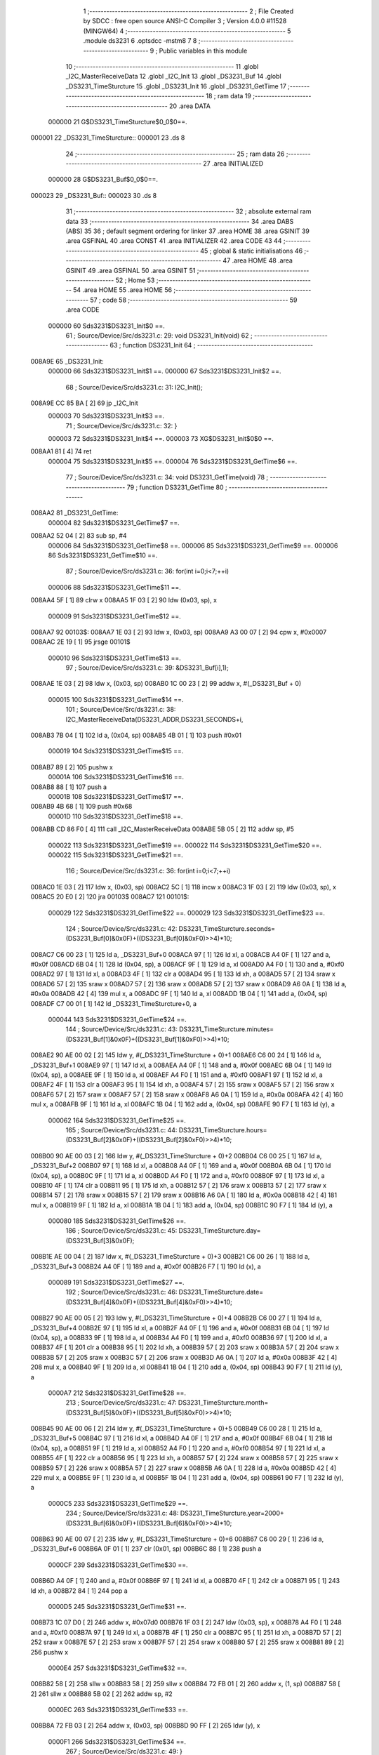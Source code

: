                                       1 ;--------------------------------------------------------
                                      2 ; File Created by SDCC : free open source ANSI-C Compiler
                                      3 ; Version 4.0.0 #11528 (MINGW64)
                                      4 ;--------------------------------------------------------
                                      5 	.module ds3231
                                      6 	.optsdcc -mstm8
                                      7 	
                                      8 ;--------------------------------------------------------
                                      9 ; Public variables in this module
                                     10 ;--------------------------------------------------------
                                     11 	.globl _I2C_MasterReceiveData
                                     12 	.globl _I2C_Init
                                     13 	.globl _DS3231_Buf
                                     14 	.globl _DS3231_TimeSturcture
                                     15 	.globl _DS3231_Init
                                     16 	.globl _DS3231_GetTime
                                     17 ;--------------------------------------------------------
                                     18 ; ram data
                                     19 ;--------------------------------------------------------
                                     20 	.area DATA
                           000000    21 G$DS3231_TimeSturcture$0_0$0==.
      000001                         22 _DS3231_TimeSturcture::
      000001                         23 	.ds 8
                                     24 ;--------------------------------------------------------
                                     25 ; ram data
                                     26 ;--------------------------------------------------------
                                     27 	.area INITIALIZED
                           000000    28 G$DS3231_Buf$0_0$0==.
      000023                         29 _DS3231_Buf::
      000023                         30 	.ds 8
                                     31 ;--------------------------------------------------------
                                     32 ; absolute external ram data
                                     33 ;--------------------------------------------------------
                                     34 	.area DABS (ABS)
                                     35 
                                     36 ; default segment ordering for linker
                                     37 	.area HOME
                                     38 	.area GSINIT
                                     39 	.area GSFINAL
                                     40 	.area CONST
                                     41 	.area INITIALIZER
                                     42 	.area CODE
                                     43 
                                     44 ;--------------------------------------------------------
                                     45 ; global & static initialisations
                                     46 ;--------------------------------------------------------
                                     47 	.area HOME
                                     48 	.area GSINIT
                                     49 	.area GSFINAL
                                     50 	.area GSINIT
                                     51 ;--------------------------------------------------------
                                     52 ; Home
                                     53 ;--------------------------------------------------------
                                     54 	.area HOME
                                     55 	.area HOME
                                     56 ;--------------------------------------------------------
                                     57 ; code
                                     58 ;--------------------------------------------------------
                                     59 	.area CODE
                           000000    60 	Sds3231$DS3231_Init$0 ==.
                                     61 ;	Source/Device/Src/ds3231.c: 29: void DS3231_Init(void)
                                     62 ;	-----------------------------------------
                                     63 ;	 function DS3231_Init
                                     64 ;	-----------------------------------------
      008A9E                         65 _DS3231_Init:
                           000000    66 	Sds3231$DS3231_Init$1 ==.
                           000000    67 	Sds3231$DS3231_Init$2 ==.
                                     68 ;	Source/Device/Src/ds3231.c: 31: I2C_Init();
      008A9E CC 85 BA         [ 2]   69 	jp	_I2C_Init
                           000003    70 	Sds3231$DS3231_Init$3 ==.
                                     71 ;	Source/Device/Src/ds3231.c: 32: }
                           000003    72 	Sds3231$DS3231_Init$4 ==.
                           000003    73 	XG$DS3231_Init$0$0 ==.
      008AA1 81               [ 4]   74 	ret
                           000004    75 	Sds3231$DS3231_Init$5 ==.
                           000004    76 	Sds3231$DS3231_GetTime$6 ==.
                                     77 ;	Source/Device/Src/ds3231.c: 34: void DS3231_GetTime(void)
                                     78 ;	-----------------------------------------
                                     79 ;	 function DS3231_GetTime
                                     80 ;	-----------------------------------------
      008AA2                         81 _DS3231_GetTime:
                           000004    82 	Sds3231$DS3231_GetTime$7 ==.
      008AA2 52 04            [ 2]   83 	sub	sp, #4
                           000006    84 	Sds3231$DS3231_GetTime$8 ==.
                           000006    85 	Sds3231$DS3231_GetTime$9 ==.
                           000006    86 	Sds3231$DS3231_GetTime$10 ==.
                                     87 ;	Source/Device/Src/ds3231.c: 36: for(int i=0;i<7;++i)
                           000006    88 	Sds3231$DS3231_GetTime$11 ==.
      008AA4 5F               [ 1]   89 	clrw	x
      008AA5 1F 03            [ 2]   90 	ldw	(0x03, sp), x
                           000009    91 	Sds3231$DS3231_GetTime$12 ==.
      008AA7                         92 00103$:
      008AA7 1E 03            [ 2]   93 	ldw	x, (0x03, sp)
      008AA9 A3 00 07         [ 2]   94 	cpw	x, #0x0007
      008AAC 2E 19            [ 1]   95 	jrsge	00101$
                           000010    96 	Sds3231$DS3231_GetTime$13 ==.
                                     97 ;	Source/Device/Src/ds3231.c: 39: &DS3231_Buf[i],1);
      008AAE 1E 03            [ 2]   98 	ldw	x, (0x03, sp)
      008AB0 1C 00 23         [ 2]   99 	addw	x, #(_DS3231_Buf + 0)
                           000015   100 	Sds3231$DS3231_GetTime$14 ==.
                                    101 ;	Source/Device/Src/ds3231.c: 38: I2C_MasterReceiveData(DS3231_ADDR,DS3231_SECONDS+i,
      008AB3 7B 04            [ 1]  102 	ld	a, (0x04, sp)
      008AB5 4B 01            [ 1]  103 	push	#0x01
                           000019   104 	Sds3231$DS3231_GetTime$15 ==.
      008AB7 89               [ 2]  105 	pushw	x
                           00001A   106 	Sds3231$DS3231_GetTime$16 ==.
      008AB8 88               [ 1]  107 	push	a
                           00001B   108 	Sds3231$DS3231_GetTime$17 ==.
      008AB9 4B 68            [ 1]  109 	push	#0x68
                           00001D   110 	Sds3231$DS3231_GetTime$18 ==.
      008ABB CD 86 F0         [ 4]  111 	call	_I2C_MasterReceiveData
      008ABE 5B 05            [ 2]  112 	addw	sp, #5
                           000022   113 	Sds3231$DS3231_GetTime$19 ==.
                           000022   114 	Sds3231$DS3231_GetTime$20 ==.
                           000022   115 	Sds3231$DS3231_GetTime$21 ==.
                                    116 ;	Source/Device/Src/ds3231.c: 36: for(int i=0;i<7;++i)
      008AC0 1E 03            [ 2]  117 	ldw	x, (0x03, sp)
      008AC2 5C               [ 1]  118 	incw	x
      008AC3 1F 03            [ 2]  119 	ldw	(0x03, sp), x
      008AC5 20 E0            [ 2]  120 	jra	00103$
      008AC7                        121 00101$:
                           000029   122 	Sds3231$DS3231_GetTime$22 ==.
                           000029   123 	Sds3231$DS3231_GetTime$23 ==.
                                    124 ;	Source/Device/Src/ds3231.c: 42: DS3231_TimeSturcture.seconds=(DS3231_Buf[0]&0x0F)+((DS3231_Buf[0]&0xF0)>>4)*10;
      008AC7 C6 00 23         [ 1]  125 	ld	a, _DS3231_Buf+0
      008ACA 97               [ 1]  126 	ld	xl, a
      008ACB A4 0F            [ 1]  127 	and	a, #0x0f
      008ACD 6B 04            [ 1]  128 	ld	(0x04, sp), a
      008ACF 9F               [ 1]  129 	ld	a, xl
      008AD0 A4 F0            [ 1]  130 	and	a, #0xf0
      008AD2 97               [ 1]  131 	ld	xl, a
      008AD3 4F               [ 1]  132 	clr	a
      008AD4 95               [ 1]  133 	ld	xh, a
      008AD5 57               [ 2]  134 	sraw	x
      008AD6 57               [ 2]  135 	sraw	x
      008AD7 57               [ 2]  136 	sraw	x
      008AD8 57               [ 2]  137 	sraw	x
      008AD9 A6 0A            [ 1]  138 	ld	a, #0x0a
      008ADB 42               [ 4]  139 	mul	x, a
      008ADC 9F               [ 1]  140 	ld	a, xl
      008ADD 1B 04            [ 1]  141 	add	a, (0x04, sp)
      008ADF C7 00 01         [ 1]  142 	ld	_DS3231_TimeSturcture+0, a
                           000044   143 	Sds3231$DS3231_GetTime$24 ==.
                                    144 ;	Source/Device/Src/ds3231.c: 43: DS3231_TimeSturcture.minutes=(DS3231_Buf[1]&0x0F)+((DS3231_Buf[1]&0xF0)>>4)*10;
      008AE2 90 AE 00 02      [ 2]  145 	ldw	y, #(_DS3231_TimeSturcture + 0)+1
      008AE6 C6 00 24         [ 1]  146 	ld	a, _DS3231_Buf+1
      008AE9 97               [ 1]  147 	ld	xl, a
      008AEA A4 0F            [ 1]  148 	and	a, #0x0f
      008AEC 6B 04            [ 1]  149 	ld	(0x04, sp), a
      008AEE 9F               [ 1]  150 	ld	a, xl
      008AEF A4 F0            [ 1]  151 	and	a, #0xf0
      008AF1 97               [ 1]  152 	ld	xl, a
      008AF2 4F               [ 1]  153 	clr	a
      008AF3 95               [ 1]  154 	ld	xh, a
      008AF4 57               [ 2]  155 	sraw	x
      008AF5 57               [ 2]  156 	sraw	x
      008AF6 57               [ 2]  157 	sraw	x
      008AF7 57               [ 2]  158 	sraw	x
      008AF8 A6 0A            [ 1]  159 	ld	a, #0x0a
      008AFA 42               [ 4]  160 	mul	x, a
      008AFB 9F               [ 1]  161 	ld	a, xl
      008AFC 1B 04            [ 1]  162 	add	a, (0x04, sp)
      008AFE 90 F7            [ 1]  163 	ld	(y), a
                           000062   164 	Sds3231$DS3231_GetTime$25 ==.
                                    165 ;	Source/Device/Src/ds3231.c: 44: DS3231_TimeSturcture.hours=(DS3231_Buf[2]&0x0F)+((DS3231_Buf[2]&0xF0)>>4)*10;
      008B00 90 AE 00 03      [ 2]  166 	ldw	y, #(_DS3231_TimeSturcture + 0)+2
      008B04 C6 00 25         [ 1]  167 	ld	a, _DS3231_Buf+2
      008B07 97               [ 1]  168 	ld	xl, a
      008B08 A4 0F            [ 1]  169 	and	a, #0x0f
      008B0A 6B 04            [ 1]  170 	ld	(0x04, sp), a
      008B0C 9F               [ 1]  171 	ld	a, xl
      008B0D A4 F0            [ 1]  172 	and	a, #0xf0
      008B0F 97               [ 1]  173 	ld	xl, a
      008B10 4F               [ 1]  174 	clr	a
      008B11 95               [ 1]  175 	ld	xh, a
      008B12 57               [ 2]  176 	sraw	x
      008B13 57               [ 2]  177 	sraw	x
      008B14 57               [ 2]  178 	sraw	x
      008B15 57               [ 2]  179 	sraw	x
      008B16 A6 0A            [ 1]  180 	ld	a, #0x0a
      008B18 42               [ 4]  181 	mul	x, a
      008B19 9F               [ 1]  182 	ld	a, xl
      008B1A 1B 04            [ 1]  183 	add	a, (0x04, sp)
      008B1C 90 F7            [ 1]  184 	ld	(y), a
                           000080   185 	Sds3231$DS3231_GetTime$26 ==.
                                    186 ;	Source/Device/Src/ds3231.c: 45: DS3231_TimeSturcture.day=(DS3231_Buf[3]&0x0F);
      008B1E AE 00 04         [ 2]  187 	ldw	x, #(_DS3231_TimeSturcture + 0)+3
      008B21 C6 00 26         [ 1]  188 	ld	a, _DS3231_Buf+3
      008B24 A4 0F            [ 1]  189 	and	a, #0x0f
      008B26 F7               [ 1]  190 	ld	(x), a
                           000089   191 	Sds3231$DS3231_GetTime$27 ==.
                                    192 ;	Source/Device/Src/ds3231.c: 46: DS3231_TimeSturcture.date=(DS3231_Buf[4]&0x0F)+((DS3231_Buf[4]&0xF0)>>4)*10;
      008B27 90 AE 00 05      [ 2]  193 	ldw	y, #(_DS3231_TimeSturcture + 0)+4
      008B2B C6 00 27         [ 1]  194 	ld	a, _DS3231_Buf+4
      008B2E 97               [ 1]  195 	ld	xl, a
      008B2F A4 0F            [ 1]  196 	and	a, #0x0f
      008B31 6B 04            [ 1]  197 	ld	(0x04, sp), a
      008B33 9F               [ 1]  198 	ld	a, xl
      008B34 A4 F0            [ 1]  199 	and	a, #0xf0
      008B36 97               [ 1]  200 	ld	xl, a
      008B37 4F               [ 1]  201 	clr	a
      008B38 95               [ 1]  202 	ld	xh, a
      008B39 57               [ 2]  203 	sraw	x
      008B3A 57               [ 2]  204 	sraw	x
      008B3B 57               [ 2]  205 	sraw	x
      008B3C 57               [ 2]  206 	sraw	x
      008B3D A6 0A            [ 1]  207 	ld	a, #0x0a
      008B3F 42               [ 4]  208 	mul	x, a
      008B40 9F               [ 1]  209 	ld	a, xl
      008B41 1B 04            [ 1]  210 	add	a, (0x04, sp)
      008B43 90 F7            [ 1]  211 	ld	(y), a
                           0000A7   212 	Sds3231$DS3231_GetTime$28 ==.
                                    213 ;	Source/Device/Src/ds3231.c: 47: DS3231_TimeSturcture.month=(DS3231_Buf[5]&0x0F)+((DS3231_Buf[5]&0xF0)>>4)*10;
      008B45 90 AE 00 06      [ 2]  214 	ldw	y, #(_DS3231_TimeSturcture + 0)+5
      008B49 C6 00 28         [ 1]  215 	ld	a, _DS3231_Buf+5
      008B4C 97               [ 1]  216 	ld	xl, a
      008B4D A4 0F            [ 1]  217 	and	a, #0x0f
      008B4F 6B 04            [ 1]  218 	ld	(0x04, sp), a
      008B51 9F               [ 1]  219 	ld	a, xl
      008B52 A4 F0            [ 1]  220 	and	a, #0xf0
      008B54 97               [ 1]  221 	ld	xl, a
      008B55 4F               [ 1]  222 	clr	a
      008B56 95               [ 1]  223 	ld	xh, a
      008B57 57               [ 2]  224 	sraw	x
      008B58 57               [ 2]  225 	sraw	x
      008B59 57               [ 2]  226 	sraw	x
      008B5A 57               [ 2]  227 	sraw	x
      008B5B A6 0A            [ 1]  228 	ld	a, #0x0a
      008B5D 42               [ 4]  229 	mul	x, a
      008B5E 9F               [ 1]  230 	ld	a, xl
      008B5F 1B 04            [ 1]  231 	add	a, (0x04, sp)
      008B61 90 F7            [ 1]  232 	ld	(y), a
                           0000C5   233 	Sds3231$DS3231_GetTime$29 ==.
                                    234 ;	Source/Device/Src/ds3231.c: 48: DS3231_TimeSturcture.year=2000+(DS3231_Buf[6]&0x0F)+((DS3231_Buf[6]&0xF0)>>4)*10;
      008B63 90 AE 00 07      [ 2]  235 	ldw	y, #(_DS3231_TimeSturcture + 0)+6
      008B67 C6 00 29         [ 1]  236 	ld	a, _DS3231_Buf+6
      008B6A 0F 01            [ 1]  237 	clr	(0x01, sp)
      008B6C 88               [ 1]  238 	push	a
                           0000CF   239 	Sds3231$DS3231_GetTime$30 ==.
      008B6D A4 0F            [ 1]  240 	and	a, #0x0f
      008B6F 97               [ 1]  241 	ld	xl, a
      008B70 4F               [ 1]  242 	clr	a
      008B71 95               [ 1]  243 	ld	xh, a
      008B72 84               [ 1]  244 	pop	a
                           0000D5   245 	Sds3231$DS3231_GetTime$31 ==.
      008B73 1C 07 D0         [ 2]  246 	addw	x, #0x07d0
      008B76 1F 03            [ 2]  247 	ldw	(0x03, sp), x
      008B78 A4 F0            [ 1]  248 	and	a, #0xf0
      008B7A 97               [ 1]  249 	ld	xl, a
      008B7B 4F               [ 1]  250 	clr	a
      008B7C 95               [ 1]  251 	ld	xh, a
      008B7D 57               [ 2]  252 	sraw	x
      008B7E 57               [ 2]  253 	sraw	x
      008B7F 57               [ 2]  254 	sraw	x
      008B80 57               [ 2]  255 	sraw	x
      008B81 89               [ 2]  256 	pushw	x
                           0000E4   257 	Sds3231$DS3231_GetTime$32 ==.
      008B82 58               [ 2]  258 	sllw	x
      008B83 58               [ 2]  259 	sllw	x
      008B84 72 FB 01         [ 2]  260 	addw	x, (1, sp)
      008B87 58               [ 2]  261 	sllw	x
      008B88 5B 02            [ 2]  262 	addw	sp, #2
                           0000EC   263 	Sds3231$DS3231_GetTime$33 ==.
      008B8A 72 FB 03         [ 2]  264 	addw	x, (0x03, sp)
      008B8D 90 FF            [ 2]  265 	ldw	(y), x
                           0000F1   266 	Sds3231$DS3231_GetTime$34 ==.
                                    267 ;	Source/Device/Src/ds3231.c: 49: }
      008B8F 5B 04            [ 2]  268 	addw	sp, #4
                           0000F3   269 	Sds3231$DS3231_GetTime$35 ==.
                           0000F3   270 	Sds3231$DS3231_GetTime$36 ==.
                           0000F3   271 	XG$DS3231_GetTime$0$0 ==.
      008B91 81               [ 4]  272 	ret
                           0000F4   273 	Sds3231$DS3231_GetTime$37 ==.
                                    274 	.area CODE
                                    275 	.area CONST
                                    276 	.area INITIALIZER
                           000000   277 Fds3231$__xinit_DS3231_Buf$0_0$0 == .
      008082                        278 __xinit__DS3231_Buf:
      008082 00                     279 	.db #0x00	; 0
      008083 00                     280 	.db 0x00
      008084 00                     281 	.db 0x00
      008085 00                     282 	.db 0x00
      008086 00                     283 	.db 0x00
      008087 00                     284 	.db 0x00
      008088 00                     285 	.db 0x00
      008089 00                     286 	.db 0x00
                                    287 	.area CABS (ABS)
                                    288 
                                    289 	.area .debug_line (NOLOAD)
      000FF6 00 00 00 F5            290 	.dw	0,Ldebug_line_end-Ldebug_line_start
      000FFA                        291 Ldebug_line_start:
      000FFA 00 02                  292 	.dw	2
      000FFC 00 00 00 7B            293 	.dw	0,Ldebug_line_stmt-6-Ldebug_line_start
      001000 01                     294 	.db	1
      001001 01                     295 	.db	1
      001002 FB                     296 	.db	-5
      001003 0F                     297 	.db	15
      001004 0A                     298 	.db	10
      001005 00                     299 	.db	0
      001006 01                     300 	.db	1
      001007 01                     301 	.db	1
      001008 01                     302 	.db	1
      001009 01                     303 	.db	1
      00100A 00                     304 	.db	0
      00100B 00                     305 	.db	0
      00100C 00                     306 	.db	0
      00100D 01                     307 	.db	1
      00100E 43 3A 5C 50 72 6F 67   308 	.ascii "C:\Program Files\SDCC\bin\..\include\stm8"
             72 61 6D 20 46 69 6C
             65 73 5C 53 44 43 43
             08 69 6E 5C 2E 2E 5C
             69 6E 63 6C 75 64 65
             5C 73 74 6D 38
      001036 00                     309 	.db	0
      001037 43 3A 5C 50 72 6F 67   310 	.ascii "C:\Program Files\SDCC\bin\..\include"
             72 61 6D 20 46 69 6C
             65 73 5C 53 44 43 43
             08 69 6E 5C 2E 2E 5C
             69 6E 63 6C 75 64 65
      00105A 00                     311 	.db	0
      00105B 00                     312 	.db	0
      00105C 53 6F 75 72 63 65 2F   313 	.ascii "Source/Device/Src/ds3231.c"
             44 65 76 69 63 65 2F
             53 72 63 2F 64 73 33
             32 33 31 2E 63
      001076 00                     314 	.db	0
      001077 00                     315 	.uleb128	0
      001078 00                     316 	.uleb128	0
      001079 00                     317 	.uleb128	0
      00107A 00                     318 	.db	0
      00107B                        319 Ldebug_line_stmt:
      00107B 00                     320 	.db	0
      00107C 05                     321 	.uleb128	5
      00107D 02                     322 	.db	2
      00107E 00 00 8A 9E            323 	.dw	0,(Sds3231$DS3231_Init$0)
      001082 03                     324 	.db	3
      001083 1C                     325 	.sleb128	28
      001084 01                     326 	.db	1
      001085 09                     327 	.db	9
      001086 00 00                  328 	.dw	Sds3231$DS3231_Init$2-Sds3231$DS3231_Init$0
      001088 03                     329 	.db	3
      001089 02                     330 	.sleb128	2
      00108A 01                     331 	.db	1
      00108B 09                     332 	.db	9
      00108C 00 03                  333 	.dw	Sds3231$DS3231_Init$3-Sds3231$DS3231_Init$2
      00108E 03                     334 	.db	3
      00108F 01                     335 	.sleb128	1
      001090 01                     336 	.db	1
      001091 09                     337 	.db	9
      001092 00 01                  338 	.dw	1+Sds3231$DS3231_Init$4-Sds3231$DS3231_Init$3
      001094 00                     339 	.db	0
      001095 01                     340 	.uleb128	1
      001096 01                     341 	.db	1
      001097 00                     342 	.db	0
      001098 05                     343 	.uleb128	5
      001099 02                     344 	.db	2
      00109A 00 00 8A A2            345 	.dw	0,(Sds3231$DS3231_GetTime$6)
      00109E 03                     346 	.db	3
      00109F 21                     347 	.sleb128	33
      0010A0 01                     348 	.db	1
      0010A1 09                     349 	.db	9
      0010A2 00 02                  350 	.dw	Sds3231$DS3231_GetTime$10-Sds3231$DS3231_GetTime$6
      0010A4 03                     351 	.db	3
      0010A5 02                     352 	.sleb128	2
      0010A6 01                     353 	.db	1
      0010A7 09                     354 	.db	9
      0010A8 00 0A                  355 	.dw	Sds3231$DS3231_GetTime$13-Sds3231$DS3231_GetTime$10
      0010AA 03                     356 	.db	3
      0010AB 03                     357 	.sleb128	3
      0010AC 01                     358 	.db	1
      0010AD 09                     359 	.db	9
      0010AE 00 05                  360 	.dw	Sds3231$DS3231_GetTime$14-Sds3231$DS3231_GetTime$13
      0010B0 03                     361 	.db	3
      0010B1 7F                     362 	.sleb128	-1
      0010B2 01                     363 	.db	1
      0010B3 09                     364 	.db	9
      0010B4 00 0D                  365 	.dw	Sds3231$DS3231_GetTime$21-Sds3231$DS3231_GetTime$14
      0010B6 03                     366 	.db	3
      0010B7 7E                     367 	.sleb128	-2
      0010B8 01                     368 	.db	1
      0010B9 09                     369 	.db	9
      0010BA 00 07                  370 	.dw	Sds3231$DS3231_GetTime$23-Sds3231$DS3231_GetTime$21
      0010BC 03                     371 	.db	3
      0010BD 06                     372 	.sleb128	6
      0010BE 01                     373 	.db	1
      0010BF 09                     374 	.db	9
      0010C0 00 1B                  375 	.dw	Sds3231$DS3231_GetTime$24-Sds3231$DS3231_GetTime$23
      0010C2 03                     376 	.db	3
      0010C3 01                     377 	.sleb128	1
      0010C4 01                     378 	.db	1
      0010C5 09                     379 	.db	9
      0010C6 00 1E                  380 	.dw	Sds3231$DS3231_GetTime$25-Sds3231$DS3231_GetTime$24
      0010C8 03                     381 	.db	3
      0010C9 01                     382 	.sleb128	1
      0010CA 01                     383 	.db	1
      0010CB 09                     384 	.db	9
      0010CC 00 1E                  385 	.dw	Sds3231$DS3231_GetTime$26-Sds3231$DS3231_GetTime$25
      0010CE 03                     386 	.db	3
      0010CF 01                     387 	.sleb128	1
      0010D0 01                     388 	.db	1
      0010D1 09                     389 	.db	9
      0010D2 00 09                  390 	.dw	Sds3231$DS3231_GetTime$27-Sds3231$DS3231_GetTime$26
      0010D4 03                     391 	.db	3
      0010D5 01                     392 	.sleb128	1
      0010D6 01                     393 	.db	1
      0010D7 09                     394 	.db	9
      0010D8 00 1E                  395 	.dw	Sds3231$DS3231_GetTime$28-Sds3231$DS3231_GetTime$27
      0010DA 03                     396 	.db	3
      0010DB 01                     397 	.sleb128	1
      0010DC 01                     398 	.db	1
      0010DD 09                     399 	.db	9
      0010DE 00 1E                  400 	.dw	Sds3231$DS3231_GetTime$29-Sds3231$DS3231_GetTime$28
      0010E0 03                     401 	.db	3
      0010E1 01                     402 	.sleb128	1
      0010E2 01                     403 	.db	1
      0010E3 09                     404 	.db	9
      0010E4 00 2C                  405 	.dw	Sds3231$DS3231_GetTime$34-Sds3231$DS3231_GetTime$29
      0010E6 03                     406 	.db	3
      0010E7 01                     407 	.sleb128	1
      0010E8 01                     408 	.db	1
      0010E9 09                     409 	.db	9
      0010EA 00 03                  410 	.dw	1+Sds3231$DS3231_GetTime$36-Sds3231$DS3231_GetTime$34
      0010EC 00                     411 	.db	0
      0010ED 01                     412 	.uleb128	1
      0010EE 01                     413 	.db	1
      0010EF                        414 Ldebug_line_end:
                                    415 
                                    416 	.area .debug_loc (NOLOAD)
      000EF4                        417 Ldebug_loc_start:
      000EF4 00 00 8B 91            418 	.dw	0,(Sds3231$DS3231_GetTime$35)
      000EF8 00 00 8B 92            419 	.dw	0,(Sds3231$DS3231_GetTime$37)
      000EFC 00 02                  420 	.dw	2
      000EFE 78                     421 	.db	120
      000EFF 01                     422 	.sleb128	1
      000F00 00 00 8B 8A            423 	.dw	0,(Sds3231$DS3231_GetTime$33)
      000F04 00 00 8B 91            424 	.dw	0,(Sds3231$DS3231_GetTime$35)
      000F08 00 02                  425 	.dw	2
      000F0A 78                     426 	.db	120
      000F0B 05                     427 	.sleb128	5
      000F0C 00 00 8B 82            428 	.dw	0,(Sds3231$DS3231_GetTime$32)
      000F10 00 00 8B 8A            429 	.dw	0,(Sds3231$DS3231_GetTime$33)
      000F14 00 02                  430 	.dw	2
      000F16 78                     431 	.db	120
      000F17 07                     432 	.sleb128	7
      000F18 00 00 8B 73            433 	.dw	0,(Sds3231$DS3231_GetTime$31)
      000F1C 00 00 8B 82            434 	.dw	0,(Sds3231$DS3231_GetTime$32)
      000F20 00 02                  435 	.dw	2
      000F22 78                     436 	.db	120
      000F23 05                     437 	.sleb128	5
      000F24 00 00 8B 6D            438 	.dw	0,(Sds3231$DS3231_GetTime$30)
      000F28 00 00 8B 73            439 	.dw	0,(Sds3231$DS3231_GetTime$31)
      000F2C 00 02                  440 	.dw	2
      000F2E 78                     441 	.db	120
      000F2F 06                     442 	.sleb128	6
      000F30 00 00 8A C0            443 	.dw	0,(Sds3231$DS3231_GetTime$19)
      000F34 00 00 8B 6D            444 	.dw	0,(Sds3231$DS3231_GetTime$30)
      000F38 00 02                  445 	.dw	2
      000F3A 78                     446 	.db	120
      000F3B 05                     447 	.sleb128	5
      000F3C 00 00 8A BB            448 	.dw	0,(Sds3231$DS3231_GetTime$18)
      000F40 00 00 8A C0            449 	.dw	0,(Sds3231$DS3231_GetTime$19)
      000F44 00 02                  450 	.dw	2
      000F46 78                     451 	.db	120
      000F47 0A                     452 	.sleb128	10
      000F48 00 00 8A B9            453 	.dw	0,(Sds3231$DS3231_GetTime$17)
      000F4C 00 00 8A BB            454 	.dw	0,(Sds3231$DS3231_GetTime$18)
      000F50 00 02                  455 	.dw	2
      000F52 78                     456 	.db	120
      000F53 09                     457 	.sleb128	9
      000F54 00 00 8A B8            458 	.dw	0,(Sds3231$DS3231_GetTime$16)
      000F58 00 00 8A B9            459 	.dw	0,(Sds3231$DS3231_GetTime$17)
      000F5C 00 02                  460 	.dw	2
      000F5E 78                     461 	.db	120
      000F5F 08                     462 	.sleb128	8
      000F60 00 00 8A B7            463 	.dw	0,(Sds3231$DS3231_GetTime$15)
      000F64 00 00 8A B8            464 	.dw	0,(Sds3231$DS3231_GetTime$16)
      000F68 00 02                  465 	.dw	2
      000F6A 78                     466 	.db	120
      000F6B 06                     467 	.sleb128	6
      000F6C 00 00 8A A4            468 	.dw	0,(Sds3231$DS3231_GetTime$8)
      000F70 00 00 8A B7            469 	.dw	0,(Sds3231$DS3231_GetTime$15)
      000F74 00 02                  470 	.dw	2
      000F76 78                     471 	.db	120
      000F77 05                     472 	.sleb128	5
      000F78 00 00 8A A2            473 	.dw	0,(Sds3231$DS3231_GetTime$7)
      000F7C 00 00 8A A4            474 	.dw	0,(Sds3231$DS3231_GetTime$8)
      000F80 00 02                  475 	.dw	2
      000F82 78                     476 	.db	120
      000F83 01                     477 	.sleb128	1
      000F84 00 00 00 00            478 	.dw	0,0
      000F88 00 00 00 00            479 	.dw	0,0
      000F8C 00 00 8A 9E            480 	.dw	0,(Sds3231$DS3231_Init$1)
      000F90 00 00 8A A2            481 	.dw	0,(Sds3231$DS3231_Init$5)
      000F94 00 02                  482 	.dw	2
      000F96 78                     483 	.db	120
      000F97 01                     484 	.sleb128	1
      000F98 00 00 00 00            485 	.dw	0,0
      000F9C 00 00 00 00            486 	.dw	0,0
                                    487 
                                    488 	.area .debug_abbrev (NOLOAD)
      0003C2                        489 Ldebug_abbrev:
      0003C2 0A                     490 	.uleb128	10
      0003C3 34                     491 	.uleb128	52
      0003C4 00                     492 	.db	0
      0003C5 02                     493 	.uleb128	2
      0003C6 0A                     494 	.uleb128	10
      0003C7 03                     495 	.uleb128	3
      0003C8 08                     496 	.uleb128	8
      0003C9 3F                     497 	.uleb128	63
      0003CA 0C                     498 	.uleb128	12
      0003CB 49                     499 	.uleb128	73
      0003CC 13                     500 	.uleb128	19
      0003CD 00                     501 	.uleb128	0
      0003CE 00                     502 	.uleb128	0
      0003CF 08                     503 	.uleb128	8
      0003D0 01                     504 	.uleb128	1
      0003D1 01                     505 	.db	1
      0003D2 01                     506 	.uleb128	1
      0003D3 13                     507 	.uleb128	19
      0003D4 0B                     508 	.uleb128	11
      0003D5 0B                     509 	.uleb128	11
      0003D6 49                     510 	.uleb128	73
      0003D7 13                     511 	.uleb128	19
      0003D8 00                     512 	.uleb128	0
      0003D9 00                     513 	.uleb128	0
      0003DA 03                     514 	.uleb128	3
      0003DB 2E                     515 	.uleb128	46
      0003DC 01                     516 	.db	1
      0003DD 01                     517 	.uleb128	1
      0003DE 13                     518 	.uleb128	19
      0003DF 03                     519 	.uleb128	3
      0003E0 08                     520 	.uleb128	8
      0003E1 11                     521 	.uleb128	17
      0003E2 01                     522 	.uleb128	1
      0003E3 12                     523 	.uleb128	18
      0003E4 01                     524 	.uleb128	1
      0003E5 3F                     525 	.uleb128	63
      0003E6 0C                     526 	.uleb128	12
      0003E7 40                     527 	.uleb128	64
      0003E8 06                     528 	.uleb128	6
      0003E9 00                     529 	.uleb128	0
      0003EA 00                     530 	.uleb128	0
      0003EB 06                     531 	.uleb128	6
      0003EC 34                     532 	.uleb128	52
      0003ED 00                     533 	.db	0
      0003EE 02                     534 	.uleb128	2
      0003EF 0A                     535 	.uleb128	10
      0003F0 03                     536 	.uleb128	3
      0003F1 08                     537 	.uleb128	8
      0003F2 49                     538 	.uleb128	73
      0003F3 13                     539 	.uleb128	19
      0003F4 00                     540 	.uleb128	0
      0003F5 00                     541 	.uleb128	0
      0003F6 01                     542 	.uleb128	1
      0003F7 11                     543 	.uleb128	17
      0003F8 01                     544 	.db	1
      0003F9 03                     545 	.uleb128	3
      0003FA 08                     546 	.uleb128	8
      0003FB 10                     547 	.uleb128	16
      0003FC 06                     548 	.uleb128	6
      0003FD 13                     549 	.uleb128	19
      0003FE 0B                     550 	.uleb128	11
      0003FF 25                     551 	.uleb128	37
      000400 08                     552 	.uleb128	8
      000401 00                     553 	.uleb128	0
      000402 00                     554 	.uleb128	0
      000403 04                     555 	.uleb128	4
      000404 0B                     556 	.uleb128	11
      000405 01                     557 	.db	1
      000406 11                     558 	.uleb128	17
      000407 01                     559 	.uleb128	1
      000408 12                     560 	.uleb128	18
      000409 01                     561 	.uleb128	1
      00040A 00                     562 	.uleb128	0
      00040B 00                     563 	.uleb128	0
      00040C 05                     564 	.uleb128	5
      00040D 0B                     565 	.uleb128	11
      00040E 00                     566 	.db	0
      00040F 11                     567 	.uleb128	17
      000410 01                     568 	.uleb128	1
      000411 12                     569 	.uleb128	18
      000412 01                     570 	.uleb128	1
      000413 00                     571 	.uleb128	0
      000414 00                     572 	.uleb128	0
      000415 0C                     573 	.uleb128	12
      000416 0D                     574 	.uleb128	13
      000417 00                     575 	.db	0
      000418 03                     576 	.uleb128	3
      000419 08                     577 	.uleb128	8
      00041A 38                     578 	.uleb128	56
      00041B 0A                     579 	.uleb128	10
      00041C 49                     580 	.uleb128	73
      00041D 13                     581 	.uleb128	19
      00041E 00                     582 	.uleb128	0
      00041F 00                     583 	.uleb128	0
      000420 02                     584 	.uleb128	2
      000421 2E                     585 	.uleb128	46
      000422 00                     586 	.db	0
      000423 03                     587 	.uleb128	3
      000424 08                     588 	.uleb128	8
      000425 11                     589 	.uleb128	17
      000426 01                     590 	.uleb128	1
      000427 12                     591 	.uleb128	18
      000428 01                     592 	.uleb128	1
      000429 3F                     593 	.uleb128	63
      00042A 0C                     594 	.uleb128	12
      00042B 40                     595 	.uleb128	64
      00042C 06                     596 	.uleb128	6
      00042D 00                     597 	.uleb128	0
      00042E 00                     598 	.uleb128	0
      00042F 09                     599 	.uleb128	9
      000430 21                     600 	.uleb128	33
      000431 00                     601 	.db	0
      000432 2F                     602 	.uleb128	47
      000433 0B                     603 	.uleb128	11
      000434 00                     604 	.uleb128	0
      000435 00                     605 	.uleb128	0
      000436 0B                     606 	.uleb128	11
      000437 13                     607 	.uleb128	19
      000438 01                     608 	.db	1
      000439 01                     609 	.uleb128	1
      00043A 13                     610 	.uleb128	19
      00043B 03                     611 	.uleb128	3
      00043C 08                     612 	.uleb128	8
      00043D 0B                     613 	.uleb128	11
      00043E 0B                     614 	.uleb128	11
      00043F 00                     615 	.uleb128	0
      000440 00                     616 	.uleb128	0
      000441 07                     617 	.uleb128	7
      000442 24                     618 	.uleb128	36
      000443 00                     619 	.db	0
      000444 03                     620 	.uleb128	3
      000445 08                     621 	.uleb128	8
      000446 0B                     622 	.uleb128	11
      000447 0B                     623 	.uleb128	11
      000448 3E                     624 	.uleb128	62
      000449 0B                     625 	.uleb128	11
      00044A 00                     626 	.uleb128	0
      00044B 00                     627 	.uleb128	0
      00044C 00                     628 	.uleb128	0
                                    629 
                                    630 	.area .debug_info (NOLOAD)
      0010B0 00 00 01 7F            631 	.dw	0,Ldebug_info_end-Ldebug_info_start
      0010B4                        632 Ldebug_info_start:
      0010B4 00 02                  633 	.dw	2
      0010B6 00 00 03 C2            634 	.dw	0,(Ldebug_abbrev)
      0010BA 04                     635 	.db	4
      0010BB 01                     636 	.uleb128	1
      0010BC 53 6F 75 72 63 65 2F   637 	.ascii "Source/Device/Src/ds3231.c"
             44 65 76 69 63 65 2F
             53 72 63 2F 64 73 33
             32 33 31 2E 63
      0010D6 00                     638 	.db	0
      0010D7 00 00 0F F6            639 	.dw	0,(Ldebug_line_start+-4)
      0010DB 01                     640 	.db	1
      0010DC 53 44 43 43 20 76 65   641 	.ascii "SDCC version 4.0.0 #11528"
             72 73 69 6F 6E 20 34
             2E 30 2E 30 20 23 31
             31 35 32 38
      0010F5 00                     642 	.db	0
      0010F6 02                     643 	.uleb128	2
      0010F7 44 53 33 32 33 31 5F   644 	.ascii "DS3231_Init"
             49 6E 69 74
      001102 00                     645 	.db	0
      001103 00 00 8A 9E            646 	.dw	0,(_DS3231_Init)
      001107 00 00 8A A2            647 	.dw	0,(XG$DS3231_Init$0$0+1)
      00110B 01                     648 	.db	1
      00110C 00 00 0F 8C            649 	.dw	0,(Ldebug_loc_start+152)
      001110 03                     650 	.uleb128	3
      001111 00 00 00 9F            651 	.dw	0,159
      001115 44 53 33 32 33 31 5F   652 	.ascii "DS3231_GetTime"
             47 65 74 54 69 6D 65
      001123 00                     653 	.db	0
      001124 00 00 8A A2            654 	.dw	0,(_DS3231_GetTime)
      001128 00 00 8B 92            655 	.dw	0,(XG$DS3231_GetTime$0$0+1)
      00112C 01                     656 	.db	1
      00112D 00 00 0E F4            657 	.dw	0,(Ldebug_loc_start)
      001131 04                     658 	.uleb128	4
      001132 00 00 8A A7            659 	.dw	0,(Sds3231$DS3231_GetTime$12)
      001136 00 00 8A C7            660 	.dw	0,(Sds3231$DS3231_GetTime$22)
      00113A 05                     661 	.uleb128	5
      00113B 00 00 8A A4            662 	.dw	0,(Sds3231$DS3231_GetTime$9)
      00113F 00 00 8A A4            663 	.dw	0,(Sds3231$DS3231_GetTime$11)
      001143 06                     664 	.uleb128	6
      001144 02                     665 	.db	2
      001145 91                     666 	.db	145
      001146 7E                     667 	.sleb128	-2
      001147 69                     668 	.ascii "i"
      001148 00                     669 	.db	0
      001149 00 00 00 9F            670 	.dw	0,159
      00114D 00                     671 	.uleb128	0
      00114E 00                     672 	.uleb128	0
      00114F 07                     673 	.uleb128	7
      001150 69 6E 74               674 	.ascii "int"
      001153 00                     675 	.db	0
      001154 02                     676 	.db	2
      001155 05                     677 	.db	5
      001156 07                     678 	.uleb128	7
      001157 75 6E 73 69 67 6E 65   679 	.ascii "unsigned char"
             64 20 63 68 61 72
      001164 00                     680 	.db	0
      001165 01                     681 	.db	1
      001166 08                     682 	.db	8
      001167 08                     683 	.uleb128	8
      001168 00 00 00 C4            684 	.dw	0,196
      00116C 08                     685 	.db	8
      00116D 00 00 00 A6            686 	.dw	0,166
      001171 09                     687 	.uleb128	9
      001172 07                     688 	.db	7
      001173 00                     689 	.uleb128	0
      001174 0A                     690 	.uleb128	10
      001175 05                     691 	.db	5
      001176 03                     692 	.db	3
      001177 00 00 00 23            693 	.dw	0,(_DS3231_Buf)
      00117B 44 53 33 32 33 31 5F   694 	.ascii "DS3231_Buf"
             42 75 66
      001185 00                     695 	.db	0
      001186 01                     696 	.db	1
      001187 00 00 00 B7            697 	.dw	0,183
      00118B 07                     698 	.uleb128	7
      00118C 75 6E 73 69 67 6E 65   699 	.ascii "unsigned int"
             64 20 69 6E 74
      001198 00                     700 	.db	0
      001199 02                     701 	.db	2
      00119A 07                     702 	.db	7
      00119B 0B                     703 	.uleb128	11
      00119C 00 00 01 5F            704 	.dw	0,351
      0011A0 5F 5F 30 30 30 30 30   705 	.ascii "__00000009"
             30 30 39
      0011AA 00                     706 	.db	0
      0011AB 08                     707 	.db	8
      0011AC 0C                     708 	.uleb128	12
      0011AD 73 65 63 6F 6E 64 73   709 	.ascii "seconds"
      0011B4 00                     710 	.db	0
      0011B5 02                     711 	.db	2
      0011B6 23                     712 	.db	35
      0011B7 00                     713 	.uleb128	0
      0011B8 00 00 00 A6            714 	.dw	0,166
      0011BC 0C                     715 	.uleb128	12
      0011BD 6D 69 6E 75 74 65 73   716 	.ascii "minutes"
      0011C4 00                     717 	.db	0
      0011C5 02                     718 	.db	2
      0011C6 23                     719 	.db	35
      0011C7 01                     720 	.uleb128	1
      0011C8 00 00 00 A6            721 	.dw	0,166
      0011CC 0C                     722 	.uleb128	12
      0011CD 68 6F 75 72 73         723 	.ascii "hours"
      0011D2 00                     724 	.db	0
      0011D3 02                     725 	.db	2
      0011D4 23                     726 	.db	35
      0011D5 02                     727 	.uleb128	2
      0011D6 00 00 00 A6            728 	.dw	0,166
      0011DA 0C                     729 	.uleb128	12
      0011DB 64 61 79               730 	.ascii "day"
      0011DE 00                     731 	.db	0
      0011DF 02                     732 	.db	2
      0011E0 23                     733 	.db	35
      0011E1 03                     734 	.uleb128	3
      0011E2 00 00 00 A6            735 	.dw	0,166
      0011E6 0C                     736 	.uleb128	12
      0011E7 64 61 74 65            737 	.ascii "date"
      0011EB 00                     738 	.db	0
      0011EC 02                     739 	.db	2
      0011ED 23                     740 	.db	35
      0011EE 04                     741 	.uleb128	4
      0011EF 00 00 00 A6            742 	.dw	0,166
      0011F3 0C                     743 	.uleb128	12
      0011F4 6D 6F 6E 74 68         744 	.ascii "month"
      0011F9 00                     745 	.db	0
      0011FA 02                     746 	.db	2
      0011FB 23                     747 	.db	35
      0011FC 05                     748 	.uleb128	5
      0011FD 00 00 00 A6            749 	.dw	0,166
      001201 0C                     750 	.uleb128	12
      001202 79 65 61 72            751 	.ascii "year"
      001206 00                     752 	.db	0
      001207 02                     753 	.db	2
      001208 23                     754 	.db	35
      001209 06                     755 	.uleb128	6
      00120A 00 00 00 DB            756 	.dw	0,219
      00120E 00                     757 	.uleb128	0
      00120F 0A                     758 	.uleb128	10
      001210 05                     759 	.db	5
      001211 03                     760 	.db	3
      001212 00 00 00 01            761 	.dw	0,(_DS3231_TimeSturcture)
      001216 44 53 33 32 33 31 5F   762 	.ascii "DS3231_TimeSturcture"
             54 69 6D 65 53 74 75
             72 63 74 75 72 65
      00122A 00                     763 	.db	0
      00122B 01                     764 	.db	1
      00122C 00 00 00 EB            765 	.dw	0,235
      001230 00                     766 	.uleb128	0
      001231 00                     767 	.uleb128	0
      001232 00                     768 	.uleb128	0
      001233                        769 Ldebug_info_end:
                                    770 
                                    771 	.area .debug_pubnames (NOLOAD)
      000357 00 00 00 59            772 	.dw	0,Ldebug_pubnames_end-Ldebug_pubnames_start
      00035B                        773 Ldebug_pubnames_start:
      00035B 00 02                  774 	.dw	2
      00035D 00 00 10 B0            775 	.dw	0,(Ldebug_info_start-4)
      000361 00 00 01 83            776 	.dw	0,4+Ldebug_info_end-Ldebug_info_start
      000365 00 00 00 46            777 	.dw	0,70
      000369 44 53 33 32 33 31 5F   778 	.ascii "DS3231_Init"
             49 6E 69 74
      000374 00                     779 	.db	0
      000375 00 00 00 60            780 	.dw	0,96
      000379 44 53 33 32 33 31 5F   781 	.ascii "DS3231_GetTime"
             47 65 74 54 69 6D 65
      000387 00                     782 	.db	0
      000388 00 00 00 C4            783 	.dw	0,196
      00038C 44 53 33 32 33 31 5F   784 	.ascii "DS3231_Buf"
             42 75 66
      000396 00                     785 	.db	0
      000397 00 00 01 5F            786 	.dw	0,351
      00039B 44 53 33 32 33 31 5F   787 	.ascii "DS3231_TimeSturcture"
             54 69 6D 65 53 74 75
             72 63 74 75 72 65
      0003AF 00                     788 	.db	0
      0003B0 00 00 00 00            789 	.dw	0,0
      0003B4                        790 Ldebug_pubnames_end:
                                    791 
                                    792 	.area .debug_frame (NOLOAD)
      000D31 00 00                  793 	.dw	0
      000D33 00 0E                  794 	.dw	Ldebug_CIE0_end-Ldebug_CIE0_start
      000D35                        795 Ldebug_CIE0_start:
      000D35 FF FF                  796 	.dw	0xffff
      000D37 FF FF                  797 	.dw	0xffff
      000D39 01                     798 	.db	1
      000D3A 00                     799 	.db	0
      000D3B 01                     800 	.uleb128	1
      000D3C 7F                     801 	.sleb128	-1
      000D3D 09                     802 	.db	9
      000D3E 0C                     803 	.db	12
      000D3F 08                     804 	.uleb128	8
      000D40 02                     805 	.uleb128	2
      000D41 89                     806 	.db	137
      000D42 01                     807 	.uleb128	1
      000D43                        808 Ldebug_CIE0_end:
      000D43 00 00 00 60            809 	.dw	0,96
      000D47 00 00 0D 31            810 	.dw	0,(Ldebug_CIE0_start-4)
      000D4B 00 00 8A A2            811 	.dw	0,(Sds3231$DS3231_GetTime$7)	;initial loc
      000D4F 00 00 00 F0            812 	.dw	0,Sds3231$DS3231_GetTime$37-Sds3231$DS3231_GetTime$7
      000D53 01                     813 	.db	1
      000D54 00 00 8A A2            814 	.dw	0,(Sds3231$DS3231_GetTime$7)
      000D58 0E                     815 	.db	14
      000D59 02                     816 	.uleb128	2
      000D5A 01                     817 	.db	1
      000D5B 00 00 8A A4            818 	.dw	0,(Sds3231$DS3231_GetTime$8)
      000D5F 0E                     819 	.db	14
      000D60 06                     820 	.uleb128	6
      000D61 01                     821 	.db	1
      000D62 00 00 8A B7            822 	.dw	0,(Sds3231$DS3231_GetTime$15)
      000D66 0E                     823 	.db	14
      000D67 07                     824 	.uleb128	7
      000D68 01                     825 	.db	1
      000D69 00 00 8A B8            826 	.dw	0,(Sds3231$DS3231_GetTime$16)
      000D6D 0E                     827 	.db	14
      000D6E 09                     828 	.uleb128	9
      000D6F 01                     829 	.db	1
      000D70 00 00 8A B9            830 	.dw	0,(Sds3231$DS3231_GetTime$17)
      000D74 0E                     831 	.db	14
      000D75 0A                     832 	.uleb128	10
      000D76 01                     833 	.db	1
      000D77 00 00 8A BB            834 	.dw	0,(Sds3231$DS3231_GetTime$18)
      000D7B 0E                     835 	.db	14
      000D7C 0B                     836 	.uleb128	11
      000D7D 01                     837 	.db	1
      000D7E 00 00 8A C0            838 	.dw	0,(Sds3231$DS3231_GetTime$19)
      000D82 0E                     839 	.db	14
      000D83 06                     840 	.uleb128	6
      000D84 01                     841 	.db	1
      000D85 00 00 8B 6D            842 	.dw	0,(Sds3231$DS3231_GetTime$30)
      000D89 0E                     843 	.db	14
      000D8A 07                     844 	.uleb128	7
      000D8B 01                     845 	.db	1
      000D8C 00 00 8B 73            846 	.dw	0,(Sds3231$DS3231_GetTime$31)
      000D90 0E                     847 	.db	14
      000D91 06                     848 	.uleb128	6
      000D92 01                     849 	.db	1
      000D93 00 00 8B 82            850 	.dw	0,(Sds3231$DS3231_GetTime$32)
      000D97 0E                     851 	.db	14
      000D98 08                     852 	.uleb128	8
      000D99 01                     853 	.db	1
      000D9A 00 00 8B 8A            854 	.dw	0,(Sds3231$DS3231_GetTime$33)
      000D9E 0E                     855 	.db	14
      000D9F 06                     856 	.uleb128	6
      000DA0 01                     857 	.db	1
      000DA1 00 00 8B 91            858 	.dw	0,(Sds3231$DS3231_GetTime$35)
      000DA5 0E                     859 	.db	14
      000DA6 02                     860 	.uleb128	2
                                    861 
                                    862 	.area .debug_frame (NOLOAD)
      000DA7 00 00                  863 	.dw	0
      000DA9 00 0E                  864 	.dw	Ldebug_CIE1_end-Ldebug_CIE1_start
      000DAB                        865 Ldebug_CIE1_start:
      000DAB FF FF                  866 	.dw	0xffff
      000DAD FF FF                  867 	.dw	0xffff
      000DAF 01                     868 	.db	1
      000DB0 00                     869 	.db	0
      000DB1 01                     870 	.uleb128	1
      000DB2 7F                     871 	.sleb128	-1
      000DB3 09                     872 	.db	9
      000DB4 0C                     873 	.db	12
      000DB5 08                     874 	.uleb128	8
      000DB6 02                     875 	.uleb128	2
      000DB7 89                     876 	.db	137
      000DB8 01                     877 	.uleb128	1
      000DB9                        878 Ldebug_CIE1_end:
      000DB9 00 00 00 13            879 	.dw	0,19
      000DBD 00 00 0D A7            880 	.dw	0,(Ldebug_CIE1_start-4)
      000DC1 00 00 8A 9E            881 	.dw	0,(Sds3231$DS3231_Init$1)	;initial loc
      000DC5 00 00 00 04            882 	.dw	0,Sds3231$DS3231_Init$5-Sds3231$DS3231_Init$1
      000DC9 01                     883 	.db	1
      000DCA 00 00 8A 9E            884 	.dw	0,(Sds3231$DS3231_Init$1)
      000DCE 0E                     885 	.db	14
      000DCF 02                     886 	.uleb128	2
